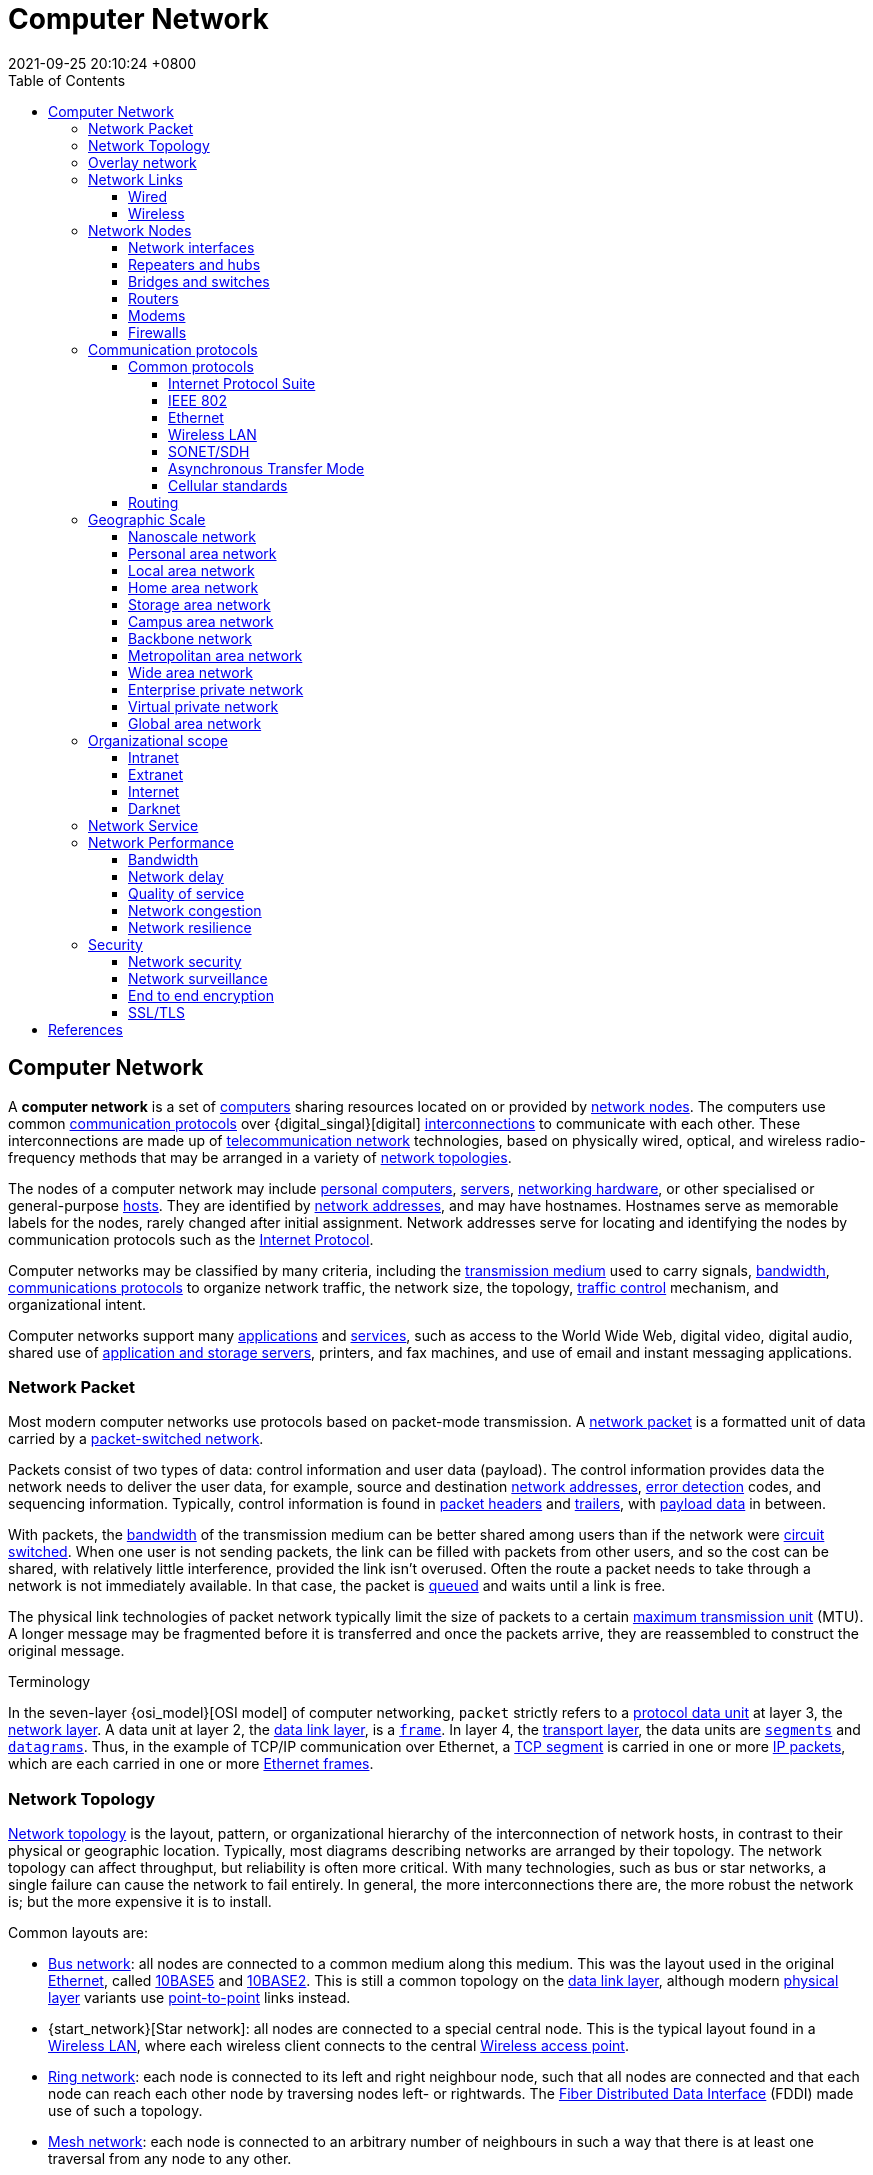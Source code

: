 = Computer Network
:page-layout: post
:page-categories: []
:page-tags: []
:revdate: 2021-09-25 20:10:24 +0800
:toc:
:toclevels: 4

:computer: https://en.wikipedia.org/wiki/Computer
:node_networking: https://en.wikipedia.org/wiki/Node_(networking)
:communication_protocol: https://en.wikipedia.org/wiki/Communication_protocol
:digital_signal: https://en.wikipedia.org/wiki/Digital_signal
:interconnection: https://en.wikipedia.org/wiki/Interconnection
:telecommunication_network: https://en.wikipedia.org/wiki/Telecommunication_network
:network_topology: https://en.wikipedia.org/wiki/Network_topology

:personal_computer: https://en.wikipedia.org/wiki/Personal_computer
:server_computing: https://en.wikipedia.org/wiki/Server_(computing)
:networking_hardware: https://en.wikipedia.org/wiki/Networking_hardware
:host_network: https://en.wikipedia.org/wiki/Host_(network)
:network_address: https://en.wikipedia.org/wiki/Network_address
:internet_protocol: https://en.wikipedia.org/wiki/Internet_Protocol

:transmission_medium: https://en.wikipedia.org/wiki/Transmission_medium
:bandwidth_computing: https://en.wikipedia.org/wiki/Bandwidth_(computing)
:communications_protocol: https://en.wikipedia.org/wiki/Communications_protocol
:network_traffic_control: https://en.wikipedia.org/wiki/Network_traffic_control

:application_software: https://en.wikipedia.org/wiki/Application_software
:network_service: https://en.wikipedia.org/wiki/Network_service
:file_server: https://en.wikipedia.org/wiki/File_server

== Computer Network

A *computer network* is a set of {computer}[computers] sharing resources located on or provided by {node_networking}[network nodes]. The computers use common {communication_protocol}[communication protocols] over {digital_singal}[digital] {interconnection}[interconnections] to communicate with each other. These interconnections are made up of {telecommunication_network}[telecommunication network] technologies, based on physically wired, optical, and wireless radio-frequency methods that may be arranged in a variety of {network_topology}[network topologies].

The nodes of a computer network may include {personal_computer}[personal computers], {server_computing}[servers], {networking_hardware}[networking hardware], or other specialised or general-purpose {host_network}[hosts]. They are identified by {network_address}[network addresses], and may have hostnames. Hostnames serve as memorable labels for the nodes, rarely changed after initial assignment. Network addresses serve for locating and identifying the nodes by communication protocols such as the {internet_protocol}[Internet Protocol].

Computer networks may be classified by many criteria, including the {transmission_medium}[transmission medium] used to carry signals, {bandwidth_computing}[bandwidth], {communications_protocol}[communications protocols] to organize network traffic, the network size, the topology, {network_traffic_control}[traffic control] mechanism, and organizational intent.

Computer networks support many {application_software}[applications] and {network_service}[services], such as access to the World Wide Web, digital video, digital audio, shared use of {file_server}[application and storage servers], printers, and fax machines, and use of email and instant messaging applications. 

=== Network Packet

:network_packet: https://en.wikipedia.org/wiki/Network_packet
:packet-switched_network: https://en.wikipedia.org/wiki/Packet-switched_network
:error_detection: https://en.wikipedia.org/wiki/Error_detection
:header_computing: https://en.wikipedia.org/wiki/Header_(computing)
:trailer_computing: https://en.wikipedia.org/wiki/Trailer_(computing)
:payload_computing: https://en.wikipedia.org/wiki/Payload_(computing)
:circuit_switching: https://en.wikipedia.org/wiki/Circuit_switching
:message_queue: https://en.wikipedia.org/wiki/Message_queue
:maximum_transmission_unit: https://en.wikipedia.org/wiki/Maximum_transmission_unit

Most modern computer networks use protocols based on packet-mode transmission. A {network_packet}[network packet] is a formatted unit of data carried by a {packet-switched_network}[packet-switched network].

Packets consist of two types of data: control information and user data (payload). The control information provides data the network needs to deliver the user data, for example, source and destination {network_address}[network addresses], {error_detection}[error detection] codes, and sequencing information. Typically, control information is found in {header_computing}[packet headers] and {trailer_computing}[trailers], with {payload_computing}[payload data] in between.

With packets, the {bandwidth_computing}[bandwidth] of the transmission medium can be better shared among users than if the network were {circuit_switching}[circuit switched]. When one user is not sending packets, the link can be filled with packets from other users, and so the cost can be shared, with relatively little interference, provided the link isn't overused. Often the route a packet needs to take through a network is not immediately available. In that case, the packet is {message_queue}[queued] and waits until a link is free.

The physical link technologies of packet network typically limit the size of packets to a certain {maximum_transmission_unit}[maximum transmission unit] (MTU). A longer message may be fragmented before it is transferred and once the packets arrive, they are reassembled to construct the original message. 

:protocol_data_unit: https://en.wikipedia.org/wiki/Protocol_data_unit
:network_layer: https://en.wikipedia.org/wiki/Network_layer
:data_link_layer: https://en.wikipedia.org/wiki/Data_link_layer
:frame_networking: https://en.wikipedia.org/wiki/Frame_(networking)
:transport_layer: https://en.wikipedia.org/wiki/Transport_layer
:tcp_segment: https://en.wikipedia.org/wiki/TCP_segment
:datagram: https://en.wikipedia.org/wiki/Datagram
:ip_packet_disambiguation: https://en.wikipedia.org/wiki/IP_packet_(disambiguation)
:ethernet_frame: https://en.wikipedia.org/wiki/Ethernet_frame

.Terminology
****
In the seven-layer {osi_model}[OSI model] of computer networking, `packet` strictly refers to a {protocol_data_unit}[protocol data unit] at layer 3, the {network_layer}[network layer]. A data unit at layer 2, the {data_link_layer}[data link layer], is a {frame_networking}[`frame`]. In layer 4, the {transport_layer}[transport layer], the data units are {tcp_segment}[`segments`] and {datagram}[`datagrams`]. Thus, in the example of TCP/IP communication over Ethernet, a {tcp_segment}[TCP segment] is carried in one or more {ip_packet_disambiguation}[IP packets], which are each carried in one or more {ethernet_frame}[Ethernet frames]. 
****

=== Network Topology

:bus_network: https://en.wikipedia.org/wiki/Bus_network
:ethernet: https://en.wikipedia.org/wiki/Ethernet
:10base5: https://en.wikipedia.org/wiki/10BASE5
:10base2: https://en.wikipedia.org/wiki/10BASE2
:data_link_layer: https://en.wikipedia.org/wiki/Data_link_layer
:physical_layer: https://en.wikipedia.org/wiki/Physical_layer
:point-to-point_telecommunications: https://en.wikipedia.org/wiki/Point-to-point_(telecommunications)

:star_network: https://en.wikipedia.org/wiki/Star_network
:wireless_lan: https://en.wikipedia.org/wiki/Wireless_LAN
:wireless_access_point: https://en.wikipedia.org/wiki/Wireless_access_point

:ring_network: https://en.wikipedia.org/wiki/Ring_network
:fiber_distributed_data_interface: https://en.wikipedia.org/wiki/Fiber_Distributed_Data_Interface

:mesh_network: https://en.wikipedia.org/wiki/Mesh_network

:fully_connected_network: https://en.wikipedia.org/wiki/Fully_connected_network

:tree_network: https://en.wikipedia.org/wiki/Tree_network

{network_topology}[Network topology] is the layout, pattern, or organizational hierarchy of the interconnection of network hosts, in contrast to their physical or geographic location. Typically, most diagrams describing networks are arranged by their topology. The network topology can affect throughput, but reliability is often more critical. With many technologies, such as bus or star networks, a single failure can cause the network to fail entirely. In general, the more interconnections there are, the more robust the network is; but the more expensive it is to install.

Common layouts are:

* {bus_network}[Bus network]: all nodes are connected to a common medium along this medium. This was the layout used in the original {ethernet}[Ethernet], called {10base5}[10BASE5] and {10base2}[10BASE2]. This is still a common topology on the {data_link_layer}[data link layer], although modern {physical_layer}[physical layer] variants use {point-to-point_telecommunications}[point-to-point] links instead.

* {start_network}[Star network]: all nodes are connected to a special central node. This is the typical layout found in a {wireless_lan}[Wireless LAN], where each wireless client connects to the central {Wireless_access_point}[Wireless access point].

* {ring_network}[Ring network]: each node is connected to its left and right neighbour node, such that all nodes are connected and that each node can reach each other node by traversing nodes left- or rightwards. The {fiber_distributed_data_interface}[Fiber Distributed Data Interface] (FDDI) made use of such a topology.

* {mesh_network}[Mesh network]: each node is connected to an arbitrary number of neighbours in such a way that there is at least one traversal from any node to any other.

* {fully_connected_network}[Fully connected network]: each node is connected to every other node in the network.

* {tree_network}[Tree network]: nodes are arranged hierarchically.

The physical layout of the nodes in a network may not necessarily reflect the network topology. As an example, with {fiber_distributed_data_interface}[FDDI], the network topology is a ring, but the physical topology is often a star, because all neighboring connections can be routed via a central physical location. Physical layout is not completely irrelevant, however, as common ducting and equipment locations can represent single points of failure due to issues like fires, power failures and flooding. 

=== Overlay network

:overlay_network: https://en.wikipedia.org/wiki/Overlay_network
:peer-to-peer: https://en.wikipedia.org/wiki/Peer-to-peer
:modem: https://en.wikipedia.org/wiki/Modem
:telecommunications_network_data_network: https://en.wikipedia.org/wiki/Telecommunications_network#Data_network
:telephone_network: https://en.wikipedia.org/wiki/Telephone_network
:address_resolution_protocol: https://en.wikipedia.org/wiki/Address_Resolution_Protocol
:routing: https://en.wikipedia.org/wiki/Routing
:distributed_hash_table: https://en.wikipedia.org/wiki/Distributed_hash_table
:associative_array: https://en.wikipedia.org/wiki/Associative_array
:quality_of_service: https://en.wikipedia.org/wiki/Quality_of_service
:streaming_media: https://en.wikipedia.org/wiki/Streaming_media
:ip_multicast: https://en.wikipedia.org/wiki/IP_Multicast
:router_computing: https://en.wikipedia.org/wiki/Router_(computing)
:internet_service_provider: https://en.wikipedia.org/wiki/Internet_service_provider
:multicast: https://en.wikipedia.org/wiki/Multicast

An {overlay_network}[overlay network] is a virtual network that is built on top of another network. Nodes in the overlay network are connected by virtual or logical links. Each link corresponds to a path, perhaps through many physical links, in the underlying network. The topology of the overlay network may (and often does) differ from that of the underlying one. For example, many {peer-to-peer}[peer-to-peer] networks are overlay networks. They are organized as nodes of a virtual system of links that run on top of the Internet.

Overlay networks have been around since the invention of networking when computer systems were connected over telephone lines using {modem}[modems], before any {telecommunications_network_data_network}[data network] existed.

The most striking example of an overlay network is the Internet itself. The Internet itself was initially built as an overlay on the {telephone_network}[telephone network]. Even today, each Internet node can communicate with virtually any other through an underlying mesh of sub-networks of wildly different topologies and technologies. {address_resolution_protocol}[Address resolution] and {routing}[routing] are the means that allow mapping of a fully connected IP overlay network to its underlying network.

Another example of an overlay network is a {distributed_hash_table}[distributed hash table], which maps keys to nodes in the network. In this case, the underlying network is an IP network, and the overlay network is a table (actually a {associative_array}[map]) indexed by keys.

Overlay networks have also been proposed as a way to improve Internet routing, such as through {quality_of_service}[quality of service] guarantees achieve higher-quality {streaming_media}[streaming media]. Previous proposals such as IntServ, DiffServ, and {ip_multicast}[IP Multicast] have not seen wide acceptance largely because they require modification of all {router_computing}[routers] in the network.[citation needed] On the other hand, an overlay network can be incrementally deployed on end-hosts running the overlay protocol software, without cooperation from {internet_service_provider}[Internet service providers]. The overlay network has no control over how packets are routed in the underlying network between two overlay nodes, but it can control, for example, the sequence of overlay nodes that a message traverses before it reaches its destination.

For example, https://en.wikipedia.org/wiki/Akamai_Technologies[Akamai Technologies] manages an overlay network that provides reliable, efficient content delivery (a kind of multicast). Academic research includes end system {multicast}[multicast], resilient routing and quality of service studies, among others. 

=== Network Links

:transmission_medium: https://en.wikipedia.org/wiki/Transmission_medium
:electrical_cable: https://en.wikipedia.org/wiki/Electrical_cable
:optical_fiber: https://en.wikipedia.org/wiki/Optical_fiber
:osi_model: https://en.wikipedia.org/wiki/OSI_model
:local_area_network: https://en.wikipedia.org/wiki/Local_area_network
:ethernet: https://en.wikipedia.org/wiki/Ethernet
:ieee_802_3: https://en.wikipedia.org/wiki/IEEE_802.3
:wireless_lan: https://en.wikipedia.org/wiki/Wireless_LAN
:radio_waves: https://en.wikipedia.org/wiki/Radio_waves
:power_line_communication: https://en.wikipedia.org/wiki/Power_line_communication
:power_cabling: https://en.wikipedia.org/wiki/Power_cabling

The transmission media (often referred to in the literature as the {transmission_medium}[physical medium]) used to link devices to form a computer network include {electrical_cable}[electrical cable], {optical_fiber}[optical fiber], and free space. In the {osi_model}[OSI model], the software to handle the media is defined at layers 1 and 2 — the physical layer and the data link layer.

A widely adopted family that uses copper and fiber media in {local_area_network}[local area network] (LAN) technology are collectively known as {ethernet}[Ethernet]. The media and protocol standards that enable communication between networked devices over Ethernet are defined by {ieee_802_3}[IEEE 802.3]. {wireless_lan}[Wireless LAN] standards use {radio_waves}[radio waves], others use infrared signals as a transmission medium. {power_line_communication}[Power line communication] uses a building's {power_cabling}[power cabling] to transmit data. 

==== Wired

:coaxial_cable: https://en.wikipedia.org/wiki/Coaxial_cable
:itu-t: https://en.wikipedia.org/wiki/ITU-T
:g_hn: https://en.wikipedia.org/wiki/G.hn
:twisted_pair: https://en.wikipedia.org/wiki/Twisted_pair
:crosstalk_electronics: https://en.wikipedia.org/wiki/Crosstalk_(electronics)
:optical_fiber: https://en.wikipedia.org/wiki/Optical_fiber
:optical_amplifier: https://en.wikipedia.org/wiki/Optical_amplifier
:Wavelength-division_multiplexing: https://en.wikipedia.org/wiki/Wavelength-division_multiplexing
:undersea_cables: https://en.wikipedia.org/wiki/Undersea_cables
:single-mode_optical_fiber: https://en.wikipedia.org/wiki/Single-mode_optical_fiber
:multi-mode_optical_fiber: https://en.wikipedia.org/wiki/Multi-mode_optical_fiber

The following classes of wired technologies are used in computer networking.

* {coaxial_cable}[Coaxial cable] is widely used for cable television systems, office buildings, and other work-sites for local area networks. Transmission speed ranges from 200 million bits per second to more than 500 million bits per second.

* {itu-t}[ITU-T] {g_hn}[G.hn] technology uses existing home wiring (coaxial cable, phone lines and power lines) to create a high-speed local area network.

* {twisted_pair}[Twisted pair] cabling is used for wired Ethernet and other standards. It typically consists of 4 pairs of copper cabling that can be utilized for both voice and data transmission. The use of two wires twisted together helps to reduce {crosstalk_electronics}[crosstalk] and electromagnetic induction. The transmission speed ranges from 2 Mbit/s to 10 Gbit/s. Twisted pair cabling comes in two forms: unshielded twisted pair (UTP) and shielded twisted-pair (STP). Each form comes in several category ratings, designed for use in various scenarios.

* An {optical_fiber}[optical fiber] is a glass fiber. It carries pulses of light that represent data via lasers and {optical_amplifier}[optical amplifiers]. Some advantages of optical fibers over metal wires are very low transmission loss and immunity to electrical interference. Using dense {Wavelength-division_multiplexing}[wave division multiplexing], optical fibers can simultaneously carry multiple streams of data on different wavelengths of light, which greatly increases the rate that data can be sent to up to trillions of bits per second. Optic fibers can be used for long runs of cable carrying very high data rates, and are used for {undersea_cables}[undersea cables] to interconnect continents. There are two basic types of fiber optics, {single-mode_optical_fiber}[single-mode optical fiber] (SMF) and {multi-mode_optical_fiber}[multi-mode optical fiber] (MMF). Single-mode fiber has the advantage of being able to sustain a coherent signal for dozens or even a hundred kilometers. Multimode fiber is cheaper to terminate but is limited to a few hundred or even only a few dozens of meters, depending on the data rate and cable grade.

==== Wireless

:microwave: https://en.wikipedia.org/wiki/Microwave
:communications_satellite: https://en.wikipedia.org/wiki/Communications_satellite
:cellular_network: https://en.wikipedia.org/wiki/Cellular_network
:transceiver: https://en.wikipedia.org/wiki/Transceiver
:spread_spectrum: https://en.wikipedia.org/wiki/Spread_spectrum
:ieee_802_11: https://en.wikipedia.org/wiki/IEEE_802.11
:wi-fi: https://en.wikipedia.org/wiki/Wi-Fi
:free-space_optical_communication: https://en.wikipedia.org/wiki/Free-space_optical_communication
:interplanetary_internet: https://en.wikipedia.org/wiki/Interplanetary_Internet
:ip_over_avian_carriers: https://en.wikipedia.org/wiki/IP_over_Avian_Carriers
:request_for_comments: https://en.wikipedia.org/wiki/Request_for_Comments

Network connections can be established wirelessly using radio or other electromagnetic means of communication.

* Terrestrial {microwave}[microwave] – Terrestrial microwave communication uses Earth-based transmitters and receivers resembling satellite dishes. Terrestrial microwaves are in the low gigahertz range, which limits all communications to line-of-sight. Relay stations are spaced approximately 40 miles (64 km) apart.

* {communications_satellite}[Communications satellites] – Satellites also communicate via microwave. The satellites are stationed in space, typically in geosynchronous orbit 35,400 km (22,000 mi) above the equator. These Earth-orbiting systems are capable of receiving and relaying voice, data, and TV signals.

* {cellular_network}[Cellular networks] use several radio communications technologies. The systems divide the region covered into multiple geographic areas. Each area is served by a low-power {transceiver}[transceiver].

* Radio and {spread_spectrum}[spread spectrum] technologies – Wireless LANs use a high-frequency radio technology similar to digital cellular. Wireless LANs use spread spectrum technology to enable communication between multiple devices in a limited area. {ieee_802_11}[IEEE 802.11] defines a common flavor of open-standards wireless radio-wave technology known as {wi-fi}[Wi-Fi].

* {free-space_optical_communication}[Free-space optical communication] uses visible or invisible light for communications. In most cases, line-of-sight propagation is used, which limits the physical positioning of communicating devices.

* Extending the Internet to interplanetary dimensions via radio waves and optical means, the {interplanetary_internet}[Interplanetary Internet].

* {ip_over_avian_carriers}[IP over Avian Carriers] was a humorous April fool's {request_for_comments}[Request for Comments], issued as RFC 1149. It was implemented in real life in 2001.

The last two cases have a large round-trip delay time, which gives slow two-way communication but doesn't prevent sending large amounts of information (they can have high throughput). 

=== Network Nodes

:systems_engineering: https://en.wikipedia.org/wiki/Systems_engineering
:network_interface_controller: https://en.wikipedia.org/wiki/Network_interface_controller
:repeater: https://en.wikipedia.org/wiki/Repeater
:ethernet_hub: https://en.wikipedia.org/wiki/Ethernet_hub
:network_bridge: https://en.wikipedia.org/wiki/Network_bridge
:network_switch: https://en.wikipedia.org/wiki/Network_switch
:router_computing: https://en.wikipedia.org/wiki/Router_(computing)
//:modem: https://en.wikipedia.org/wiki/Modem
:firewall_computing: https://en.wikipedia.org/wiki/Firewall_(computing)

Apart from any physical transmission media, networks are built from additional basic {systems_engineering}[system] building blocks, such as {network_interface_controller}[network interface controllers] (NICs), {repeater}[repeaters], {ethernet_hub}[hubs], {network_bridge}[bridges], {network_switch}[switches], {router_computing}[routers], {modem}[modems], and {firewall_computing}[firewalls]. Any particular piece of equipment will frequently contain multiple building blocks and so may perform multiple functions. 

==== Network interfaces

:computer_hardware: https://en.wikipedia.org/wiki/Computer_hardware
:network_media: https://en.wikipedia.org/wiki/Network_media
:mac_address: https://en.wikipedia.org/wiki/MAC_address
:institute_of_electrical_and_electronics_engineers: https://en.wikipedia.org/wiki/Institute_of_Electrical_and_Electronics_Engineers

A {network_interface_controller}[network interface controller] (NIC) is {computer_hardware}[computer hardware] that connects the computer to the {network_media}[network media] and has the ability to process low-level network information. For example, the NIC may have a connector for accepting a cable, or an aerial for wireless transmission and reception, and the associated circuitry.

In {ethernet}[Ethernet] networks, each network interface controller has a unique {mac_address}[Media Access Control] (MAC) address—usually stored in the controller's permanent memory. To avoid address conflicts between network devices, the {institute_of_electrical_and_electronics_engineers}[Institute of Electrical and Electronics Engineers] (IEEE) maintains and administers MAC address uniqueness. The size of an Ethernet MAC address is six octets. The three most significant octets are reserved to identify NIC manufacturers. These manufacturers, using only their assigned prefixes, uniquely assign the three least-significant octets of every Ethernet interface they produce. 

==== Repeaters and hubs

:electronics: https://en.wikipedia.org/wiki/Electronics
:retransmission_data_networks: https://en.wikipedia.org/wiki/Retransmission_(data_networks)
:propagation_delay: https://en.wikipedia.org/wiki/Propagation_delay
:5-4-3_rule: https://en.wikipedia.org/wiki/5-4-3_rule

A {repeater}[repeater] is an {electronics}[electronic] device that receives a network signal, cleans it of unnecessary noise and regenerates it. The signal is {retransmission_data_networks}[retransmitted] at a higher power level, or to the other side of obstruction so that the signal can cover longer distances without degradation. In most twisted pair Ethernet configurations, repeaters are required for cable that runs longer than 100 meters. With fiber optics, repeaters can be tens or even hundreds of kilometers apart.

Repeaters work on the physical layer of the OSI model but still require a small amount of time to regenerate the signal. This can cause a {propagation_delay}[propagation delay] that affects network performance and may affect proper function. As a result, many network architectures limit the number of repeaters used in a network, e.g., the Ethernet {5-4-3_rule}[5-4-3 rule].

*An Ethernet repeater with multiple ports is known as an {Ethernet_hub}[Ethernet hub].* In addition to reconditioning and distributing network signals, a repeater hub assists with collision detection and fault isolation for the network. Hubs and repeaters in LANs have been largely obsoleted by modern {network_switch}[network switches]. 

==== Bridges and switches

:network_segment: https://en.wikipedia.org/wiki/Network_segment
:frame_networking: https://en.wikipedia.org/wiki/Frame_(networking)
:computer_port_hardware: https://en.wikipedia.org/wiki/Computer_port_(hardware)

{network_bridge}[Network bridges] and {network_switch}[network switches] are distinct from a hub in that they only forward frames to the ports involved in the communication whereas a hub forwards to all ports. *Bridges only have two ports but a switch can be thought of as a multi-port bridge.* Switches normally have numerous ports, facilitating a star topology for devices, and for cascading additional switches.

Bridges and switches operate at the {date_link_layer}[data link layer] (layer 2) of the {osi_model}[OSI model] and {network_bridge}[bridge] traffic between two or more {network_segment}[network segments] to form a single local network. Both are devices that forward {frame_networking}[frames] of data between {computer_port_hardware}[ports] based on the destination MAC address in each frame. They learn the association of physical ports to MAC addresses by examining the source addresses of received frames and only forward the frame when necessary. If an unknown destination MAC is targeted, the device broadcasts the request to all ports except the source, and discovers the location from the reply.

Bridges and switches divide the network's collision domain but maintain a single broadcast domain. Network segmentation through bridging and switching helps break down a large, congested network into an aggregation of smaller, more efficient networks. 

==== Routers

:internetworking: https://en.wikipedia.org/wiki/Internetworking
:routing_table: https://en.wikipedia.org/wiki/Routing_table

A {router_computing}[router] is an {internetworking}[internetworking] device that forwards packets between networks by processing the addressing or routing information included in the packet. The routing information is often processed in conjunction with the {routing_table}[routing table]. A router uses its routing table to determine where to forward packets and does not require broadcasting packets which is inefficient for very big networks. 

==== Modems

:carrier_signal: https://en.wikipedia.org/wiki/Carrier_signal
:modulation: https://en.wikipedia.org/wiki/Modulation
:analog_signal: https://en.wikipedia.org/wiki/Analog_signal
:audio_signal: https://en.wikipedia.org/wiki/Audio_signal
:digital_subscriber_line: https://en.wikipedia.org/wiki/Digital_subscriber_line
:docsis: https://en.wikipedia.org/wiki/DOCSIS

{modem}[Modems] (modulator-demodulator) are used to connect network nodes via wire not originally designed for digital network traffic, or for wireless. To do this one or more {carrier_signal}[carrier signals] are {modulation}[modulated] by the {analog_signal}[digital signal] to produce an analog signal that can be tailored to give the required properties for transmission. Early modems modulated {audio_signal}[audio signals] sent over a standard voice telephone line. Modems are still commonly used for telephone lines, using a {digital_subscriber_line}[digital subscriber line] technology and cable television systems using {docsis}[DOCSIS] technology. 

==== Firewalls

:cyberattack: https://en.wikipedia.org/wiki/Cyberattack

A {firewall_computing}[firewall] is a network device or software for controlling network security and access rules. Firewalls are inserted in connections between secure internal networks and potentially insecure external networks such as the Internet. Firewalls are typically configured to reject access requests from unrecognized sources while allowing actions from recognized ones. The vital role firewalls play in network security grows in parallel with the constant increase in {cyberattack}[cyber attacks]. 

=== Communication protocols

:communication_protocol: https://en.wikipedia.org/wiki/Communication_protocol
:connection-oriented_communication: https://en.wikipedia.org/wiki/Connection-oriented_communication
:connectionless_communication: https://en.wikipedia.org/wiki/Connectionless_communication
:circuit_mode: https://en.wikipedia.org/wiki/Circuit_mode
:packet_switching: https://en.wikipedia.org/wiki/Packet_switching
:protocol_stack: https://en.wikipedia.org/wiki/Protocol_stack
:http: https://en.wikipedia.org/wiki/HTTP
:transmission_control_protocol: https://en.wikipedia.org/wiki/Transmission_control_protocol
:internet_protocol: https://en.wikipedia.org/wiki/Internet_protocol
:internet_protocol_suite: https://en.wikipedia.org/wiki/Internet_Protocol_Suite
:ieee_802_11: https://en.wikipedia.org/wiki/IEEE_802.11
:wireless_router: https://en.wikipedia.org/wiki/Wireless_router

A {communication_protocol}[communication protocol] is a set of rules for exchanging information over a network. Communication protocols have various characteristics. They may be {connection-oriented_communication}[connection-oriented] or {connectionless_communication}[connectionless], they may use {circuit_mode}[circuit mode] or {packet_switching}[packet switching], and they may use hierarchical addressing or flat addressing.

In a {protocol_stack}[protocol stack], often constructed per the {osi_model}[OSI model], communications functions are divided up into protocol layers, where each layer leverages the services of the layer below it until the lowest layer controls the hardware that sends information across the media. The use of protocol layering is ubiquitous across the field of computer networking. An important example of a protocol stack is {http}[HTTP] (the World Wide Web protocol) running over {transmission_control_protocol}[TCP] over {internet_protocol}[IP] (the {internet_protocol_suite}[Internet protocols]) over {ieee_802_11}[IEEE 802.11] (the Wi-Fi protocol). This stack is used between the {wireless_router}[wireless router] and the home user's personal computer when the user is surfing the web.

There are many communication protocols, a few of which are described below. 

==== Common protocols

:ipv4: https://en.wikipedia.org/wiki/IPv4
:ipv6: https://en.wikipedia.org/wiki/IPv6
:internet: https://en.wikipedia.org/wiki/Internet

===== Internet Protocol Suite

The {internet_protocol_suite}[Internet Protocol Suite], also called TCP/IP, is the foundation of all modern networking. It offers connection-less and connection-oriented services over an inherently unreliable network traversed by datagram transmission using Internet protocol (IP). At its core, the protocol suite defines the addressing, identification, and routing specifications for {ipv4}[Internet Protocol Version 4] (IPv4) and for {ipv6}[IPv6], the next generation of the protocol with a much enlarged addressing capability. The Internet Protocol Suite is the defining set of protocols for the {internet}[Internet].

===== IEEE 802

:ieee_802: https://en.wikipedia.org/wiki/IEEE_802
:bridging_networking: https://en.wikipedia.org/wiki/Bridging_(networking)
:spanning_tree_protocol: https://en.wikipedia.org/wiki/Spanning_Tree_Protocol
:virtual_lan: https://en.wikipedia.org/wiki/Virtual_LAN
:network_access_control: https://en.wikipedia.org/wiki/Network_Access_Control

{ieee_802}[IEEE 802] is a family of IEEE standards dealing with local area networks and metropolitan area networks. The complete IEEE 802 protocol suite provides a diverse set of networking capabilities. The protocols have a flat addressing scheme. They operate mostly at layers 1 and 2 of the OSI model.

For example, {bridging_networking}[MAC bridging] (IEEE 802.1D) deals with the routing of Ethernet packets using a {spanning_tree_protocol}[Spanning Tree Protocol]. IEEE 802.1Q describes {virtual_lan}[VLANs], and IEEE 802.1X  defines a port-based {network_access_control}[Network Access Control] protocol, which forms the basis for the authentication mechanisms used in VLANs (but it is also found in WLANs) – it is what the home user sees when the user has to enter a "wireless access key". 

===== Ethernet

{ethernet}[Ethernet], sometimes simply called LAN, is a family of protocols used in wired LANs, described by a set of standards together called IEEE 802.3 published by the {institute_of_electrical_and_electronics_engineers}[Institute of Electrical and Electronics Engineers]. 

===== Wireless LAN

:wireless_lan: https://en.wikipedia.org/wiki/Wireless_LAN

{wireless_lan}[Wireless LAN], also widely known as WLAN or WiFi, is probably the most well-known member of the IEEE 802 protocol family for home users today. It is standardized by IEEE 802.11 and shares many properties with wired Ethernet. 

===== SONET/SDH

:synchronous_optical_networking: https://en.wikipedia.org/wiki/Synchronous_optical_networking
:multiplexing: https://en.wikipedia.org/wiki/Multiplexing
:circuit_switching: https://en.wikipedia.org/wiki/Circuit_switching
:pcm: https://en.wikipedia.org/wiki/PCM
:asynchronous_transfer_mode: https://en.wikipedia.org/wiki/Asynchronous_Transfer_Mode

{synchronous_optical_networking}[Synchronous optical networking] (SONET) and Synchronous Digital Hierarchy (SDH) are standardized {multiplexing}[multiplexing] protocols that transfer multiple digital bit streams over optical fiber using lasers. They were originally designed to transport circuit mode communications from a variety of different sources, primarily to support real-time, uncompressed, {circuit_switching}[circuit-switched] voice encoded in {pcm}[PCM] (Pulse-Code Modulation) format. However, due to its protocol neutrality and transport-oriented features, SONET/SDH also was the obvious choice for transporting {asynchronous_transfer_mode}[Asynchronous Transfer Mode] (ATM) frames. 

===== Asynchronous Transfer Mode

:time-division_multiplexing: https://en.wikipedia.org/wiki/Time-division_multiplexing
:cell_relay: https://en.wikipedia.org/wiki/Cell_relay
:frame_relay: https://en.wikipedia.org/wiki/Frame_Relay
:circuit_switching: https://en.wikipedia.org/wiki/Circuit_switching
:packet_switching: https://en.wikipedia.org/wiki/Packet_switching
:latency_engineering: https://en.wikipedia.org/wiki/Latency_(engineering)
:virtual_circuit: https://en.wikipedia.org/wiki/Virtual_circuit
:next_generation_network: https://en.wikipedia.org/wiki/Next_generation_network
:last_mile: https://en.wikipedia.org/wiki/Last_mile
:internet_service_provider: https://en.wikipedia.org/wiki/Internet_service_provider

{asynchronous_transfer_mode}[Asynchronous Transfer Mode] (ATM) is a switching technique for telecommunication networks. It uses asynchronous {time-division_multiplexing}[time-division multiplexing] and encodes data into small, fixed-sized {cell_relay}[cells]. This differs from other protocols such as the Internet Protocol Suite or Ethernet that use variable sized packets or {frame_relay}[frames]. ATM has similarities with both {circuit_switching}[circuit] and {packet_switching}[packet] switched networking. This makes it a good choice for a network that must handle both traditional high-throughput data traffic, and real-time, {latency_engineering}[low-latency] content such as voice and video. ATM uses a connection-oriented model in which a {virtual_circuit}[virtual circuit] must be established between two endpoints before the actual data exchange begins.

While the role of ATM is diminishing in favor of {next_generation_networks}[next-generation networks], it still plays a role in the {last_mile}[last mile], which is the connection between an {internet_service_provider}[Internet service provider] and the home user. 

===== Cellular standards

:global_system_for_mobile_communications: https://en.wikipedia.org/wiki/Global_System_for_Mobile_Communications
:cdma2000: https://en.wikipedia.org/wiki/CDMA2000

There are a number of different digital cellular standards, including: {global_system_for_mobile_communications}[Global System for Mobile Communications] (GSM), General Packet Radio Service (GPRS), CDMAOne, {cdma2000}[CDMA2000], Evolution-Data Optimized (EV-DO), Enhanced Data Rates for GSM Evolution (EDGE), Universal Mobile Telecommunications System (UMTS), Digital Enhanced Cordless Telecommunications (DECT), Digital AMPS (IS-136/TDMA), and Integrated Digital Enhanced Network (iDEN).

==== Routing

:routing: https://en.wikipedia.org/wiki/Routing
:packet_forwarding: https://en.wikipedia.org/wiki/Packet_forwarding
:network_packet: https://en.wikipedia.org/wiki/Network_packet
:router_computing: https://en.wikipedia.org/wiki/Router_(computing)
:bridging_networking: https://en.wikipedia.org/wiki/Bridging_(networking)
:gateway_telecommunications: https://en.wikipedia.org/wiki/Gateway_(telecommunications)
:firewall_computing: https://en.wikipedia.org/wiki/Firewall_(computing)
:network_switch: https://en.wikipedia.org/wiki/Network_switch
:routing_table: https://en.wikipedia.org/wiki/Routing_table
:multipath_routing: https://en.wikipedia.org/wiki/Multipath_routing
:administrative_distance: https://en.wikipedia.org/wiki/Administrative_distance

{routing}[Routing] is the process of selecting network paths to carry network traffic. Routing is performed for many kinds of networks, including {circuit_switching}[circuit switching] networks and {packet_switching}[packet switched networks].

In packet-switched networks, routing protocols direct {packet_forwarding}[packet forwarding] (the transit of logically addressed {network_packet}[network packets] from their source toward their ultimate destination) through intermediate nodes. Intermediate nodes are typically network hardware devices such as {router_computing}[routers], {bridging_networking}[bridges], {gateway_telecommunications}[gateways], {firewall_computing}[firewalls], or {network_switch}[switches]. General-purpose computers can also forward packets and perform routing, though they are not specialized hardware and may suffer from the limited performance. The routing process usually directs forwarding on the basis of routing tables, which maintain a record of the routes to various network destinations. Thus, constructing routing tables, which are held in the router's memory, is very important for efficient routing.

There are usually multiple routes that can be taken, and to choose between them, different elements can be considered to decide which routes get installed into the routing table, such as (sorted by priority):

* Prefix-Length: where longer subnet masks are preferred (independent if it is within a routing protocol or over a different routing protocol)
* Metric: where a lower metric/cost is preferred (only valid within one and the same routing protocol)
* {administrative_distance}[Administrative distance]: where a lower distance is preferred (only valid between different routing protocols)

Most routing algorithms use only one network path at a time. {multipath_routing}[Multipath routing] techniques enable the use of multiple alternative paths.

Routing, in a more narrow sense of the term, is often contrasted with bridging in its assumption that network addresses are structured and that similar addresses imply proximity within the network. Structured addresses allow a single routing table entry to represent the route to a group of devices. In large networks, structured addressing (routing, in the narrow sense) outperforms unstructured addressing (bridging). Routing has become the dominant form of addressing on the Internet. Bridging is still widely used within localized environments. 

=== Geographic Scale

Networks may be characterized by many properties or features, such as physical capacity, organizational purpose, user authorization, access rights, and others. Another distinct classification method is that of the physical extent or geographic scale.

==== Nanoscale network

:ieee_p1906_1: https://en.wikipedia.org/wiki/IEEE_P1906.1

A {ieee_p1906_1}[nanoscale communication] network has key components implemented at the nanoscale including message carriers and leverages physical principles that differ from macroscale communication mechanisms. Nanoscale communication extends communication to very small sensors and actuators such as those found in biological systems and also tends to operate in environments that would be too harsh for classical communication.

==== Personal area network

:personal_area_network: https://en.wikipedia.org/wiki/Personal_area_network

A {personal_area_network}[personal area network] (PAN) is a computer network used for communication among computers and different information technological devices close to one person. Some examples of devices that are used in a PAN are personal computers, printers, fax machines, telephones, PDAs, scanners, and even video game consoles. A PAN may include wired and wireless devices. The reach of a PAN typically extends to 10 meters. A wired PAN is usually constructed with USB and FireWire connections while technologies such as Bluetooth and infrared communication typically form a wireless PAN.

==== Local area network

:local_area_network: https://en.wikipedia.org/wiki/Local_area_network
:wide_area_network: https://en.wikipedia.org/wiki/Wide_area_network
:bandwidth_computing: https://en.wikipedia.org/wiki/Bandwidth_(computing)
:leased_line: https://en.wikipedia.org/wiki/Leased_line
:router_computing: https://en.wikipedia.org/wiki/Router_(computing)

A {local_area_network}[local area network] (LAN) is a network that connects computers and devices in a limited geographical area such as a home, school, office building, or closely positioned group of buildings. Each computer or device on the network is a node. Wired LANs are most likely based on Ethernet technology. Newer standards such as ITU-T G.hn also provide a way to create a wired LAN using existing wiring, such as coaxial cables, telephone lines, and power lines.

The defining characteristics of a LAN, in contrast to a {wide_area_network}[wide area network] (WAN), include higher {bandwidth_computing}[data transfer rates], limited geographic range, and lack of reliance on {leased_line}[leased lines] to provide connectivity. Current Ethernet or other IEEE 802.3 LAN technologies operate at data transfer rates up to 100 Gbit/s, standardized by IEEE in 2010.[42] Currently, 400 Gbit/s Ethernet is being developed.

A LAN can be connected to a WAN using a {router_computing}[router].

==== Home area network

:home_area_network: https://en.wikipedia.org/wiki/Home_area_network
:digital_subscriber_line: https://en.wikipedia.org/wiki/Digital_subscriber_line

A {home_area_network}[home area network] (HAN) is a residential LAN used for communication between digital devices typically deployed in the home, usually a small number of personal computers and accessories, such as printers and mobile computing devices. An important function is the sharing of Internet access, often a broadband service through a cable TV or {digital_subscriber_line}[digital subscriber line] (DSL) provider.

==== Storage area network

:storage_area_network: https://en.wikipedia.org/wiki/Storage_area_network

A {storage_area_network}[storage area network] (SAN) is a dedicated network that provides access to consolidated, block-level data storage. SANs are primarily used to make storage devices, such as disk arrays, tape libraries, and optical jukeboxes, accessible to servers so that the devices appear like locally attached devices to the operating system. A SAN typically has its own network of storage devices that are generally not accessible through the local area network by other devices. The cost and complexity of SANs dropped in the early 2000s to levels allowing wider adoption across both enterprise and small to medium-sized business environments.

==== Campus area network

:campus_area_network: https://en.wikipedia.org/wiki/Campus_area_network
:category_5_cable: https://en.wikipedia.org/wiki/Category_5_cable

A {campus_area_network}[campus area network] (CAN) is made up of an interconnection of LANs within a limited geographical area. The networking equipment (switches, routers) and transmission media (optical fiber, copper plant, {category_5_cable}[Cat5] cabling, etc.) are almost entirely owned by the campus tenant/owner (an enterprise, university, government, etc.).

For example, a university campus network is likely to link a variety of campus buildings to connect academic colleges or departments, the library, and student residence halls.

==== Backbone network

:backbone_network: https://en.wikipedia.org/wiki/Backbone_network
:network_performance_management: https://en.wikipedia.org/wiki/Network_performance_management
:network_congestion: https://en.wikipedia.org/wiki/Network_congestion
:internet_backbone: https://en.wikipedia.org/wiki/Internet_backbone

A {backbone_network}[backbone network] is part of a computer network infrastructure that provides a path for the exchange of information between different LANs or subnetworks. A backbone can tie together diverse networks within the same building, across different buildings, or over a wide area.

For example, a large company might implement a backbone network to connect departments that are located around the world. The equipment that ties together the departmental networks constitutes the network backbone. When designing a network backbone, {network_performance_management}[network performance] and {network_congestion}[network congestion] are critical factors to take into account. Normally, the backbone network's capacity is greater than that of the individual networks connected to it.

Another example of a backbone network is the {internet_backbone}[Internet backbone], which is a massive, global system of fiber-optic cable and optical networking that carry the bulk of data between wide area networks (WANs), metro, regional, national and transoceanic networks.

==== Metropolitan area network

:metropolitan_area_network: https://en.wikipedia.org/wiki/Metropolitan_area_network

A {metropolitan_area_network}[metropolitan area network] (MAN) is a large computer network that usually spans a city or a large campus.

==== Wide area network

:wide_area_network: https://en.wikipedia.org/wiki/Wide_area_network

A {wide_area_network}[wide area network] (WAN) is a computer network that covers a large geographic area such as a city, country, or spans even intercontinental distances. A WAN uses a communications channel that combines many types of media such as telephone lines, cables, and airwaves. A WAN often makes use of transmission facilities provided by common carriers, such as telephone companies. WAN technologies generally function at the lower three layers of the OSI reference model: the physical layer, the data link layer, and the network layer.

==== Enterprise private network

:enterprise_private_network: https://en.wikipedia.org/wiki/Enterprise_private_network

An {enterprise_private_network}[enterprise private network] is a network that a single organization builds to interconnect its office locations (e.g., production sites, head offices, remote offices, shops) so they can share computer resources.

==== Virtual private network

:virtual_private_network: https://en.wikipedia.org/wiki/Virtual_private_network

A {virtual_private_network}[virtual private network] (VPN) is an overlay network in which some of the links between nodes are carried by open connections or virtual circuits in some larger network (e.g., the Internet) instead of by physical wires. The data link layer protocols of the virtual network are said to be tunneled through the larger network when this is the case. One common application is secure communications through the public Internet, but a VPN need not have explicit security features, such as authentication or content encryption. VPNs, for example, can be used to separate the traffic of different user communities over an underlying network with strong security features.

VPN may have best-effort performance or may have a defined service level agreement (SLA) between the VPN customer and the VPN service provider. Generally, a VPN has a topology more complex than point-to-point.

==== Global area network

:global_area_network: https://en.wikipedia.org/wiki/Global_area_network

A {global_area_network}[global area network] (GAN) is a network used for supporting mobile across an arbitrary number of wireless LANs, satellite coverage areas, etc. The key challenge in mobile communications is handing off user communications from one local coverage area to the next. In IEEE Project 802, this involves a succession of terrestrial wireless LANs.

=== Organizational scope

Networks are typically managed by the organizations that own them. Private enterprise networks may use a combination of intranets and extranets. They may also provide network access to the Internet, which has no single owner and permits virtually unlimited global connectivity. 

:intranet: https://en.wikipedia.org/wiki/Intranet
:extranet: https://en.wikipedia.org/wiki/Extranet

==== Intranet

An {intranet}[intranet] is a set of networks that are under the control of a single administrative entity. The intranet uses the IP protocol and IP-based tools such as web browsers and file transfer applications. The administrative entity limits the use of the intranet to its authorized users. Most commonly, an intranet is the internal LAN of an organization. A large intranet typically has at least one web server to provide users with organizational information. An intranet is also anything behind the router on a local area network.

==== Extranet

An {extranet}[extranet] is a network that is also under the administrative control of a single organization but supports a limited connection to a specific external network. For example, an organization may provide access to some aspects of its intranet to share data with its business partners or customers. These other entities are not necessarily trusted from a security standpoint. Network connection to an extranet is often, but not always, implemented via WAN technology. 

==== Internet

:internetwork: https://en.wikipedia.org/wiki/Internetwork
:internet: https://en.wikipedia.org/wiki/Internet
:internet_protocol_suite: https://en.wikipedia.org/wiki/Internet_Protocol_Suite
:arpanet: https://en.wikipedia.org/wiki/ARPANET
:defense_advanced_research_projects_agency: https://en.wikipedia.org/wiki/Defense_Advanced_Research_Projects_Agency
:united_states_department_of_defense: https://en.wikipedia.org/wiki/United_States_Department_of_Defense
:optical_networking: https://en.wikipedia.org/wiki/Optical_networking
:world_wide_web: https://en.wikipedia.org/wiki/World_Wide_Web
:internet_of_things: https://en.wikipedia.org/wiki/Internet_of_things
:ip_address: https://en.wikipedia.org/wiki/IP_address
:internet_assigned_numbers_authority: https://en.wikipedia.org/wiki/Internet_Assigned_Numbers_Authority
:regional_internet_registry: https://en.wikipedia.org/wiki/Regional_Internet_registry
:routing: https://en.wikipedia.org/wiki/Routing
:border_gateway_protocol: https://en.wikipedia.org/wiki/Border_Gateway_Protocol

An {internetwork}[internetwork] is the connection of multiple different types of computer networks to form a single computer network by layering on top of the different networking software and connecting them together using routers. 

The {internet}[Internet] is the largest example of internetwork. It is a global system of interconnected governmental, academic, corporate, public, and private computer networks. It is based on the networking technologies of the {internet_protocol_suite}[Internet Protocol Suite]. It is the successor of the {arpanet}[Advanced Research Projects Agency Network] (ARPANET) developed by {defense_advanced_research_projects_agency}[DARPA] of the {united_states_department_of_defense}[United States Department of Defense]. The Internet utilizes copper communications and the {optical_networking}[optical networking] backbone to enable the {world_wide_web}[World Wide Web] (WWW), the {internet_of_things}[Internet of Things], video transfer, and a broad range of information services.

Participants on the Internet use a diverse array of methods of several hundred documented, and often standardized, protocols compatible with the Internet Protocol Suite and an addressing system ({ip_address}[IP addresses]) administered by the {internet_assigned_numbers_authority}[Internet Assigned Numbers Authority] and {regional_internet_registry}[address registries]. Service providers and large enterprises exchange information about the {routing}[reachability] of their address spaces through the {border_gateway_protocol}[Border Gateway Protocol] (BGP), forming a redundant worldwide mesh of transmission paths. 

==== Darknet

:darknet: https://en.wikipedia.org/wiki/Darknet
:communications_protocol: https://en.wikipedia.org/wiki/Communications_protocol
:port_computer_networking: https://en.wikipedia.org/wiki/Port_(computer_networking)
:peer-to-peer: https://en.wikipedia.org/wiki/Peer-to-peer
:peer-to-peer_file_sharing: https://en.wikipedia.org/wiki/Peer-to-peer_file_sharing

A {darknet}[darknet] is an overlay network, typically running on the Internet, that is only accessible through specialized software. A darknet is an anonymizing network where connections are made only between trusted peers — sometimes called "friends" (F2F) — using non-standard {communications_protocol}[protocols] and {port_computer_networking}[ports].

Darknets are distinct from other distributed {peer-to-peer}[peer-to-peer] networks as {peer-to-peer_file_sharing}[sharing] is anonymous (that is, IP addresses are not publicly shared), and therefore users can communicate with little fear of governmental or corporate interference.

=== Network Service

:network_service: https://en.wikipedia.org/wiki/Network_service
:distributed_file_system: https://en.wikipedia.org/wiki/Distributed_file_system
:domain_name_system: https://en.wikipedia.org/wiki/Domain_Name_System
:internet_protocol: https://en.wikipedia.org/wiki/Internet_protocol
:mac_address: https://en.wikipedia.org/wiki/MAC_address
:dynamic_host_configuration_protocol: https://en.wikipedia.org/wiki/Dynamic_Host_Configuration_Protocol
:protocol_computing: https://en.wikipedia.org/wiki/Protocol_(computing)

{network_service}[Network services] are applications hosted by servers on a computer network, to provide some functionality for members or users of the network, or to help the network itself to operate.

The World Wide Web, E-mail, printing and {distributed_file_system}[network file sharing] are examples of well-known network services. Network services such as DNS ({domain_name_system}[Domain Name System]) give names for {internet_protocol}[IP] and {mac_address}[MAC addresses] (people remember names like “nm.lan” better than numbers like “210.121.67.18”), and {dynamic_host_configuration_protocol}[DHCP] to ensure that the equipment on the network has a valid IP address.

Services are usually based on a {protocol_computing}[service protocol] that defines the format and sequencing of messages between clients and servers of that network service. 

=== Network Performance

==== Bandwidth

:throughput: https://en.wikipedia.org/wiki/Throughput
:goodput: https://en.wikipedia.org/wiki/Goodput
:bandwidth_shaping: https://en.wikipedia.org/wiki/Network_scheduler
:bandwidth_management: https://en.wikipedia.org/wiki/Bandwidth_management
:bandwidth_throttling: https://en.wikipedia.org/wiki/Bandwidth_throttling
:bandwidth_cap: https://en.wikipedia.org/wiki/Bandwidth_cap
:bandwidth_allocation: https://en.wikipedia.org/wiki/Bandwidth_allocation
:bandwidth_allocation_protocol: https://en.wikipedia.org/wiki/Bandwidth_allocation_protocol
:dynamic_bandwidth_allocation: https://en.wikipedia.org/wiki/Dynamic_bandwidth_allocation

Bandwidth in bit/s may refer to consumed bandwidth, corresponding to achieved 
{throughput}[throughput] or {goodput}[goodput], i.e., the average rate of successful data transfer through a communication path. The throughput is affected by technologies such as {bandwidth_shaping}[bandwidth shaping], {bandwidth_management}[bandwidth management], {bandwidth_throttling}[bandwidth throttling], {bandwidth_cap}[bandwidth cap], {bandwidth_allocation}[bandwidth allocation] (for example {bandwidth_allocation}[bandwidth allocation protocol] and {dynamic_bandwidth_allocation}[dynamic bandwidth allocation]), etc. A bit stream's bandwidth is proportional to the average consumed signal bandwidth in hertz (the average spectral bandwidth of the analog signal representing the bit stream) during a studied time interval. 

==== Network delay

:network_delay: https://en.wikipedia.org/wiki/Network_delay
:telecommunications_network: https://en.wikipedia.org/wiki/Telecommunications_network
:latency_engineering: https://en.wikipedia.org/wiki/Latency_(engineering)
:processing_delay: https://en.wikipedia.org/wiki/Processing_delay
:queuing_delay: https://en.wikipedia.org/wiki/Queuing_delay
:transmission_delay: https://en.wikipedia.org/wiki/Transmission_delay
:propagation_delay: https://en.wikipedia.org/wiki/Propagation_delay
:data_link: https://en.wikipedia.org/wiki/Data_link
:network_congestion: https://en.wikipedia.org/wiki/Network_congestion
:ip_network: https://en.wikipedia.org/wiki/IP_network

{network_delay}[Network delay] is a design and performance characteristic of a {telecommunications_network}[telecommunications network]. It specifies the {latency_engineering}[latency] for a bit of data to travel across the network from one communication endpoint to another. It is typically measured in multiples or fractions of a second. Delay may differ slightly, depending on the location of the specific pair of communicating endpoints. Engineers usually report both the maximum and average delay, and they divide the delay into several parts:

* {processing_delay}[Processing delay] – time it takes a router to process the packet header
* {queuing_delay}[Queuing delay] – time the packet spends in routing queues
* {transmission_delay}[Transmission delay] – time it takes to push the packet's bits onto the link
* {propagation_delay}[Propagation delay] – time for a signal to propagate through the media

A certain minimum level of delay is experienced by signals due to the time it takes to transmit a packet serially through a {data_link}[link]. This delay is extended by more variable levels of delay due to {network_congestion}[network congestion]. {ip_network}[IP network] delays can range from a few milliseconds to several hundred milliseconds. 

==== Quality of service

:network_performance: https://en.wikipedia.org/wiki/Network_performance
:quality_of_service: https://en.wikipedia.org/wiki/Quality_of_service
:throughput: https://en.wikipedia.org/wiki/Throughput
:jitter: https://en.wikipedia.org/wiki/Jitter
:bit_error_rate: https://en.wikipedia.org/wiki/Bit_error_rate
:latency_engineering: https://en.wikipedia.org/wiki/Latency_(engineering)
:grade_of_service: https://en.wikipedia.org/wiki/Grade_of_service
:state_diagram: https://en.wikipedia.org/wiki/State_diagram

Depending on the installation requirements, {network_performance}[network performance] is usually measured by the {quality_of_service}[quality of service] of a telecommunications product. The parameters that affect this typically can include {throughput}[throughput], {jitter}[jitter], {bit_error_rate}[bit error rate] and {latency_engineering}[latency].

The following list gives examples of network performance measures for a circuit-switched network and one type of packet-switched network, viz. ATM:

* Circuit-switched networks: In circuit switched networks, network performance is synonymous with the {grade_of_service}[grade of service]. The number of rejected calls is a measure of how well the network is performing under heavy traffic loads. Other types of performance measures can include the level of noise and echo.
* ATM: In an Asynchronous Transfer Mode (ATM) network, performance can be measured by line rate, quality of service (QoS), data throughput, connect time, stability, technology, modulation technique, and modem enhancements.

There are many ways to measure the performance of a network, as each network is different in nature and design. Performance can also be modeled instead of measured. For example, {state_diagram}[state transition diagrams] are often used to model queuing performance in a circuit-switched network. The network planner uses these diagrams to analyze how the network performs in each state, ensuring that the network is optimally designed.

==== Network congestion

:network_congestion: https://en.wikipedia.org/wiki/Network_congestion
:queueing_delay: https://en.wikipedia.org/wiki/queueing_delay
:packet_loss: https://en.wikipedia.org/wiki/Packet_loss
:blocking_probability: https://en.wikipedia.org/wiki/Blocking_probability
:offered_load: https://en.wikipedia.org/wiki/Offered_load
:network_protocol: https://en.wikipedia.org/wiki/Network_protocol
:retransmission_data_networks: https://en.wikipedia.org/wiki/Retransmission_(data_networks)
:congestion_control: https://en.wikipedia.org/wiki/Congestion_control
:congestion_avoidance: https://en.wikipedia.org/wiki/Congestion_avoidance
:network_traffic_control: https://en.wikipedia.org/wiki/Network_traffic_control
:exponential_backoff: https://en.wikipedia.org/wiki/Exponential_backoff
:sliding_window: https://en.wikipedia.org/wiki/Sliding_window
:transmission_control_protocol: https://en.wikipedia.org/wiki/Transmission_control_protocol
:fair_queueing: https://en.wikipedia.org/wiki/Fair_queueing
:router_computing: https://en.wikipedia.org/wiki/Router_(computing)
:local_area_network: https://en.wikipedia.org/wiki/Local_area_network
:rfc2914: https://datatracker.ietf.org/doc/html/rfc2914

{network_congestion}[Network congestion] occurs when a link or node is subjected to a greater data load than it is rated for, resulting in a deterioration of its {quality_of_service}[quality of service]. When networks are congested and queues become too full, packets have to be discarded, and so networks rely on {retransmission_data_networks}[re-transmission]. Typical effects of congestion include {queueing_delay}[queueing delay], {packet_loss}[packet loss] or the {blocking_probability}[blocking] of new connections. A consequence of these latter two is that incremental increases in {offered_load}[offered load] lead either to only a small increase in the network throughput or to a reduction in network throughput.

Network protocols that use aggressive {retransmission_data_networks}[retransmissions] to compensate for packet loss tend to keep systems in a state of network congestion—even after the initial load is reduced to a level that would not normally induce network congestion. Thus, networks using these protocols can exhibit two stable states under the same level of load. The stable state with low throughput is known as _congestive collapse_.

Modern networks use {congestion_control}[congestion control], {congestion_avoidance}[congestion avoidance] and {network_traffic_control}[traffic control] techniques to try to avoid congestion collapse (i.e. endpoints typically slow down or sometimes even stop transmission entirely when the network is congested). These techniques include: {exponential_backoff}[exponential backoff] in protocols such as 802.11's CSMA/CA and the original Ethernet, {sliding_window}[window] reduction in {transmission_control_protocol}[TCP], and {fair_queueing}[fair queueing] in devices such as {router_computing}[routers]. Another method to avoid the negative effects of network congestion is implementing priority schemes so that some packets are transmitted with higher priority than others. Priority schemes do not solve network congestion by themselves, but they help to alleviate the effects of congestion for some services. An example of this is 802.1p. A third method to avoid network congestion is the explicit allocation of network resources to specific flows. One example of this is the use of Contention-Free Transmission Opportunities (CFTXOPs) in the ITU-T G.hn standard, which provides high-speed (up to 1 Gbit/s) {local_area_network}[Local area networking] over existing home wires (power lines, phone lines and coaxial cables).

For the Internet, {rfc2914}[RFC 2914] addresses the subject of congestion control in detail. 

==== Network resilience

:resilience_network: https://en.wikipedia.org/wiki/Resilience_(network)
:service_systems_architecture: https://en.wikipedia.org/wiki/Service_(systems_architecture)
:fault_technology: https://en.wikipedia.org/wiki/Fault_(technology)

{resilience_network}[Network resilience] is "the ability to provide and maintain an acceptable level of {service_systems_architecture}[service] in the face of {fault_technology}[faults] and challenges to normal operation.

=== Security

:security_hacker: https://en.wikipedia.org/wiki/Security_hacker
:computer_virus: https://en.wikipedia.org/wiki/Computer_virus
:computer_worm: https://en.wikipedia.org/wiki/Computer_worm
:denial-of-service_attack: https://en.wikipedia.org/wiki/Denial-of-service_attack

Computer networks are also used by {security_hacker}[security hackers] to deploy {computer_virus}[computer viruses] or {computer_worm}[computer worms] on devices connected to the network, or to prevent these devices from accessing the network via a {denial-of-service_attack}[denial-of-service attack]. 

==== Network security

:network_security: https://en.wikipedia.org/wiki/Network_Security
:network_administrator: https://en.wikipedia.org/wiki/Network_administrator
:unauthorized: https://en.wikipedia.org/wiki/Unauthorized

{network_security}[Network Security] consists of provisions and policies adopted by the {network_administrator}[network administrator] to prevent and monitor {unauthorized}[unauthorized] access, misuse, modification, or denial of the computer network and its network-accessible resources.[53] Network security is the authorization of access to data in a network, which is controlled by the network administrator. Users are assigned an ID and password that allows them access to information and programs within their authority. Network security is used on a variety of computer networks, both public and private, to secure daily transactions and communications among businesses, government agencies, and individuals.

==== Network surveillance

:network_surveillance: https://en.wikipedia.org/wiki/Network_surveillance

{network_surveillance}[Network surveillance] is the monitoring of data being transferred over computer networks such as the Internet. The monitoring is often done surreptitiously and may be done by or at the behest of governments, by corporations, criminal organizations, or individuals. It may or may not be legal and may or may not require authorization from a court or other independent agency.

Computer and network surveillance programs are widespread today, and almost all Internet traffic is or could potentially be monitored for clues to illegal activity.

Surveillance is very useful to governments and law enforcement to maintain social control, recognize and monitor threats, and prevent/investigate criminal activity. With the advent of programs such as the Total Information Awareness program, technologies such as high-speed surveillance computers and biometrics software, and laws such as the Communications Assistance For Law Enforcement Act, governments now possess an unprecedented ability to monitor the activities of citizens.

However, many civil rights and privacy groups—such as Reporters Without Borders, the Electronic Frontier Foundation, and the American Civil Liberties Union—have expressed concern that increasing surveillance of citizens may lead to a mass surveillance society, with limited political and personal freedoms. Fears such as this have led to numerous lawsuits such as Hepting v. AT&T. The hacktivist group Anonymous has hacked into government websites in protest of what it considers "draconian surveillance".

==== End to end encryption

:end-to-end_encryption: https://en.wikipedia.org/wiki/End-to-end_encryption
:digital_communications: https://en.wikipedia.org/wiki/Digital_communications
:encryption: https://en.wikipedia.org/wiki/Encryption
:internet_providers: https://en.wikipedia.org/wiki/Internet_providers
:application_service_provider: https://en.wikipedia.org/wiki/Application_service_provider
:confidentiality: https://en.wikipedia.org/wiki/Confidentiality
:data_integrity: https://en.wikipedia.org/wiki/Data_integrity
:https: https://en.wikipedia.org/wiki/HTTPS
:pretty_good_privacy: https://en.wikipedia.org/wiki/Pretty_Good_Privacy
:off-the-record_messaging: https://en.wikipedia.org/wiki/Off-the-Record_Messaging
:zrtp: https://en.wikipedia.org/wiki/ZRTP
:terrestrial_trunked_radio: https://en.wikipedia.org/wiki/Terrestrial_Trunked_Radio
:backdoor_computing: https://en.wikipedia.org/wiki/Backdoor_(computing)
:encryption_key: https://en.wikipedia.org/wiki/Encryption_key
:exploit_computer_security: https://en.wikipedia.org/wiki/Exploit_(computer_security)
:random_number_generator: https://en.wikipedia.org/wiki/Random_number_generator
:key_escrow: https://en.wikipedia.org/wiki/Key_escrow
:traffic_analysis: https://en.wikipedia.org/wiki/Traffic_analysis

End-to-end encryption (E2EE) is a digital communications paradigm of uninterrupted protection of data traveling between two communicating parties. It involves the originating party encrypting data so only the intended recipient can decrypt it, with no dependency on third parties. End-to-end encryption prevents intermediaries, such as Internet providers or application service providers, from discovering or tampering with communications. End-to-end encryption generally protects both confidentiality and integrity.

Examples of end-to-end encryption include HTTPS for web traffic, PGP for email, OTR for instant messaging, ZRTP for telephony, and TETRA for radio.

Typical server-based communications systems do not include end-to-end encryption. These systems can only guarantee the protection of communications between clients and servers, not between the communicating parties themselves. Examples of non-E2EE systems are Google Talk, Yahoo Messenger, Facebook, and Dropbox. Some such systems, for example, LavaBit and SecretInk, have even described themselves as offering "end-to-end" encryption when they do not. Some systems that normally offer end-to-end encryption have turned out to contain a back door that subverts negotiation of the encryption key between the communicating parties, for example Skype or Hushmail.

The end-to-end encryption paradigm does not directly address risks at the endpoints of the communication themselves, such as the technical exploitation of clients, poor quality random number generators, or key escrow. E2EE also does not address traffic analysis, which relates to things such as the identities of the endpoints and the times and quantities of messages that are sent.

==== SSL/TLS

The introduction and rapid growth of e-commerce on the World Wide Web in the mid-1990s made it obvious that some form of authentication and encryption was needed. Netscape took the first shot at a new standard. At the time, the dominant web browser was Netscape Navigator. Netscape created a standard called secure socket layer (SSL). SSL requires a server with a certificate. When a client requests access to an SSL-secured server, the server sends a copy of the certificate to the client. The SSL client checks this certificate (all web browsers come with an exhaustive list of CA root certificates preloaded), and if the certificate checks out, the server is authenticated and the client negotiates a symmetric-key cipher for use in the session. The session is now in a very secure encrypted tunnel between the SSL server and the SSL client.

== References

* https://en.wikipedia.org/wiki/Computer_network
* https://en.wikipedia.org/wiki/Traceroute
* https://en.wikipedia.org/wiki/Layer_four_traceroute
* https://en.wikipedia.org/wiki/MTR_(software)
* https://en.wikipedia.org/wiki/Time_to_live
* https://en.wikipedia.org/wiki/Latency_(engineering)
